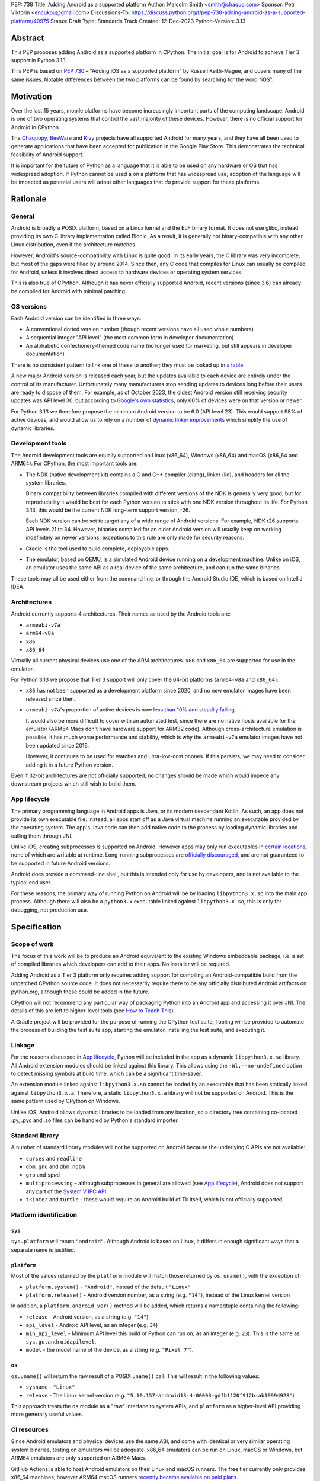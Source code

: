 PEP: 738
Title: Adding Android as a supported platform
Author: Malcolm Smith <smith@chaquo.com>
Sponsor: Petr Viktorin <encukou@gmail.com>
Discussions-To: https://discuss.python.org/t/pep-738-adding-android-as-a-supported-platform/40975
Status: Draft
Type: Standards Track
Created: 12-Dec-2023
Python-Version: 3.13


Abstract
========

This PEP proposes adding Android as a supported platform in CPython. The initial
goal is for Android to achieve Tier 3 support in Python 3.13.

This PEP is based on :pep:`730` – "Adding iOS as a supported platform" by
Russell Keith-Magee, and covers many of the same issues. Notable differences
between the two platforms can be found by searching for the word "iOS".


Motivation
==========

Over the last 15 years, mobile platforms have become increasingly important
parts of the computing landscape. Android is one of two operating systems that
control the vast majority of these devices. However, there is no official
support for Android in CPython.

The `Chaquopy <https://chaquo.com/chaquopy/>`__, `BeeWare
<https://beeware.org>`__ and `Kivy <https://kivy.org>`__ projects
have all supported Android for many years, and they have all been used to
generate applications that have been accepted for publication in the Google Play
Store. This demonstrates the technical feasibility of Android support.

It is important for the future of Python as a language that it is able to be
used on any hardware or OS that has widespread adoption. If Python cannot be
used a on a platform that has widespread use, adoption of the language will be
impacted as potential users will adopt other languages that *do* provide support
for these platforms.


Rationale
=========

General
-------

Android is broadly a POSIX platform, based on a Linux kernel and the
ELF binary format. It does not use glibc, instead providing its own C
library implementation called Bionic. As a result, it is generally not
binary-compatible with any other Linux distribution, even if the architecture
matches.

However, Android's source-compatibility with Linux is quite good. In its early years,
the C library was very incomplete, but most of the gaps were filled by around
2014. Since then, any C code that compiles for Linux can usually be compiled for
Android, unless it involves direct access to hardware devices or operating
system services.

This is also true of CPython. Although it has never officially supported
Android, recent versions (since 3.6) can already be compiled for Android with
minimal patching.


OS versions
-----------

Each Android version can be identified in three ways:

* A conventional dotted version number (though recent versions have all used
  whole numbers)
* A sequential integer "API level" (the most common form in developer
  documentation)
* An alphabetic confectionery-themed code name (no longer used for marketing,
  but still appears in developer documentation)

There is no consistent pattern to link one of these to another; they must be
looked up in `a table <https://en.wikipedia.org/wiki/Android_version_history>`__.

A new major Android version is released each year, but the updates available to
each device are entirely under the control of its manufacturer. Unfortunately
many manufacturers stop sending updates to devices long before their users are
ready to dispose of them. For example, as of October 2023, the oldest Android
version still receiving security updates was API level 30, but according to
`Google's own statistics
<https://dl.google.com/android/studio/metadata/distributions.json>`__, only 60%
of devices were on that version or newer.

For Python 3.13 we therefore propose the minimum Android version to be 6.0
(API level 23). This would support 98% of active devices, and would
allow us to rely on a number of `dynamic linker improvements
<https://android.googlesource.com/platform/bionic/+/refs/heads/master/android-changes-for-ndk-developers.md>`__
which simplify the use of dynamic libraries.


Development tools
-----------------

The Android development tools are equally supported on Linux (x86_64), Windows
(x86_64) and macOS (x86_64 and ARM64). For CPython, the most important tools
are:

* The NDK (native development kit) contains a C and C++ compiler (clang),
  linker (lld), and headers for all the system libraries.

  Binary compatibility between libraries compiled with different versions of the
  NDK is generally very good, but for reproducbility it would be best for each
  Python version to stick with one NDK version throughout its life. For Python
  3.13, this would be the current NDK long-term support version, r26.

  Each NDK version can be set to target any of a wide range of Android versions.
  For example, NDK r26 supports API levels 21 to 34. However, binaries compiled
  for an older Android version will usually keep on working indefinitely on
  newer versions; exceptions to this rule are only made for security reasons.

* Gradle is the tool used to build complete, deployable apps.

* The emulator, based on QEMU, is a simulated Android device running on a
  development machine. Unlike on iOS, an emulator uses the same ABI as a real
  device of the same architecture, and can run the same binaries.

These tools may all be used either from the command line, or through the Android
Studio IDE, which is based on IntelliJ IDEA.


Architectures
-------------

Android currently supports 4 architectures. Their names as used by the Android
tools are:

* ``armeabi-v7a``
* ``arm64-v8a``
* ``x86``
* ``x86_64``

Virtually all current physical devices use one of the ARM architectures. ``x86``
and ``x86_64`` are supported for use in the emulator.

For Python 3.13 we propose that Tier 3 support will only cover the 64-bit platforms
(``arm64-v8a`` and ``x86_64``):

* ``x86`` has not been supported as a development platform since 2020, and no
  new emulator images have been released since then.

* ``armeabi-v7a``'s proportion of active devices is now
  `less than 10% and steadily falling
  <https://github.com/chaquo/chaquopy/issues/709#issuecomment-1744541892>`__.

  It would also be more difficult to cover with an automated test, since there
  are no native hosts available for the emulator (ARM64 Macs don't have hardware
  support for ARM32 code). Although cross-architecture emulation is possible, it
  has much worse performance and stability, which is why the ``armeabi-v7a``
  emulator images have not been updated since 2016.

  However, it continues to be used for watches and ultra-low-cost phones. If
  this persists, we may need to consider adding it in a future Python version.

Even if 32-bit architectures are not officially supported, no changes should be
made which would impede any downstream projects which still wish to build them.


App lifecycle
-------------

The primary programming language in Android apps is Java, or its modern descendant
Kotlin. As such, an app does not provide its own executable file. Instead, all
apps start off as a Java virtual machine running an executable provided by the
operating system. The app's Java code can then add native code to the process by
loading dynamic libraries and calling them through JNI.

Unlike iOS, creating subprocesses *is* supported on Android. However apps may
only run executables in `certain locations
<https://issuetracker.google.com/issues/128554619#comment4>`__, none of which
are writable at runtime. Long-running subprocesses are `officially discouraged
<https://issuetracker.google.com/issues/128554619#comment4>`__, and are not
guaranteed to be supported in future Android versions.

Android does provide a command-line shell, but this is intended only for use by
developers, and is not available to the typical end user.

For these reasons, the primary way of running Python on Android will be by
loading ``libpython3.x.so`` into the main app process. Although there will also
be a ``python3.x`` executable linked against ``libpython3.x.so``, this is only
for debugging, not production use.


Specification
=============

Scope of work
-------------

The focus of this work will be to produce an Android equivalent to the existing
Windows embeddable package, i.e. a set of compiled libraries which developers
can add to their apps. No installer will be required.

Adding Android as a Tier 3 platform only requires adding support for compiling
an Android-compatible build from the unpatched CPython source code. It does not
necessarily require there to be any officially distributed Android artifacts on
python.org, although these could be added in the future.

CPython will not recommend any particular way of packaging Python into an Android app
and accessing it over JNI. The details of this are left to higher-level tools
(see `How to Teach This`_).

A Gradle project will be provided for the purpose of running the CPython test
suite. Tooling will be provided to automate the process of building the test
suite app, starting the emulator, installing the test suite, and executing
it.


Linkage
-------

For the reasons discussed in `App lifecycle`_, Python will be included in the
app as a dynamic ``libpython3.x.so`` library. All Android extension modules should
be linked against this library. This allows using the
``-Wl,--no-undefined`` option to detect missing symbols at build time, which can
be a significant time-saver.

An extension module linked against ``libpython3.x.so`` cannot be loaded by an
executable that has been statically linked against ``libpython3.x.a``.
Therefore, a static ``libpython3.x.a`` library will not be supported on Android.
This is the same pattern used by CPython on Windows.

Unlike iOS, Android allows dynamic libraries to be loaded from any location, so
a directory tree containing co-located .py, .pyc and .so files can be handled by
Python's standard importer.


Standard library
----------------

A number of standard library modules will not be supported on Android because
the underlying C APIs are not available:

* ``curses`` and ``readline``
* ``dbm.gnu`` and ``dbm.ndbm``
* ``grp`` and ``spwd``
* ``multiprocessing`` – although subprocesses in general are allowed (see `App
  lifecycle`_), Android does not support any part of the `System V IPC API
  <https://man7.org/linux/man-pages/man7/sysvipc.7.html>`__.
* ``tkinter`` and ``turtle`` – these would require an Android build of Tk
  itself, which is not officially supported.


Platform identification
-----------------------

``sys``
'''''''

``sys.platform`` will return ``"android"``. Although Android is based on Linux,
it differs in enough significant ways that a separate name is justified.

``platform``
''''''''''''

Most of the values returned by the ``platform`` module will match those returned
by ``os.uname()``, with the exception of:

* ``platform.system()`` - ``"Android"``, instead of the default ``"Linux"``

* ``platform.release()`` - Android version number, as a string (e.g. ``"14"``),
  instead of the Linux kernel version

In addition, a ``platform.android_ver()`` method will be added, which returns a
namedtuple containing the following:

* ``release`` - Android version, as a string (e.g. ``"14"``)
* ``api_level`` - Android API level, as an integer (e.g. ``34``)
* ``min_api_level`` - Minimum API level this build of Python can run on, as
  an integer (e.g. ``23``). This is the same as ``sys.getandroidapilevel``.
* ``model`` - the model name of the device, as a string (e.g. ``"Pixel 7"``).

``os``
''''''

``os.uname()`` will return the raw result of a POSIX ``uname()`` call. This will
result in the following values:

* ``sysname`` - ``"Linux"``

* ``release`` - The Linux kernel version (e.g.
  ``"5.10.157-android13-4-00003-gdfb1120f912b-ab10994928"``)

This approach treats the ``os`` module as a "raw" interface to system APIs, and
``platform`` as a higher-level API providing more generally useful values.


CI resources
------------

Since Android emulators and physical devices use the same ABI, and come with
identical or very similar operating system binaries, testing on emulators will
be adequate. x86_64 emulators can be run on Linux, macOS or Windows, but ARM64
emulators are only supported on ARM64 Macs.

GitHub Actions is able to host Android emulators on their Linux and macOS
runners. The free tier currently only provides x86_64 machines; however ARM64
macOS runners `recently became available on paid plans <https://github.blog/
2023-10-02-introducing-the-new-apple-silicon-powered-m1-macos-larger-runner-for-github-actions/>`__.

If necessary, `Anaconda <https://anaconda.com>`__ has also offered to provide
Android CI resources.


Packaging
---------

Android wheels will use tags in the format ``android_<api-level>_<abi>``. For
example:

* ``android_23_arm64_v8a``
* ``android_23_x86_64``

For the meaning of ``<api-level>``, see `OS versions`_. In the context of
the wheel tag, it indicates the minimum Android version that was selected when
the wheel was compiled. Installation tools such as pip should interpret this in
a similar way to the existing macOS tags, i.e. an app with a minimum API level
of N can incorporate wheels tagged with API level N or older.

This format originates from the Chaquopy project, which currently maintains a
`wheel repository <https://chaquo.com/pypi-13.1/>`__ with tags varying between
API levels 16 and 21.

However, relying on a small group of Android enthusiasts to build the whole
Python ecosystem is not a scalable solution. Until prominent libraries routinely
release their own Android wheels on PyPI, the ability of the community to adopt
Python on Android will be limited.

Therefore, it will be necessary to clearly document how projects can add Android
builds to their CI and release tooling. Adding Android support to tools like
`crossenv <https://crossenv.readthedocs.io/>`__ and `cibuildwheel
<https://cibuildwheel.readthedocs.io/>`__ may be one way to achieve this.


PEP 11 Update
-------------

:pep:`11` will be updated to include the two supported Android ABIs. Autoconf
already identifies them with the following triplets:

* ``aarch64-linux-android``
* ``x86_64-linux-android``

Petr Viktorin will serve as the initial core team contact for these ABIs.


Backwards Compatibility
=======================

Adding a new platform does not introduce any backwards compatibility concerns to
CPython itself. However, there may be some backwards compatibility implications
on the projects that have historically provided CPython support (i.e., BeeWare
and Kivy) if the final form of any CPython patches don't align with the patches
they have historically used.


Security Implications
=====================

Adding a new platform does not add any new security implications.


How to Teach This
=================

The education needs related to this PEP mostly relate to how developers can
build Python into an Android app and use it at runtime. Automating and
documenting this will be the responsibility of higher-level tools such as
`Briefcase <https://briefcase.readthedocs.io/en/stable/>`__,
`Chaquopy <https://chaquo.com/chaquopy/>`__ and `Buildozer
<https://buildozer.readthedocs.io/en/latest/>`__, rather than CPython itself.


Reference Implementation
========================

The `Chaquopy repository
<https://github.com/chaquo/chaquopy/tree/master/target>`__ contains a reference
patch and build scripts. These will have to be decoupled from the other
components of Chaquopy before they can be upstreamed.

`Briefcase <https://briefcase.readthedocs.org>`__ provides a reference
implementation of code to execute test suites on Android devices and emulators.
The `Toga Testbed <https://github.com/beeware/toga/tree/main/testbed>`__ is an
example of a test suite that is executed on the Android emulator using GitHub
Actions.


Copyright
=========

This document is placed in the public domain or under the CC0-1.0-Universal
license, whichever is more permissive.
